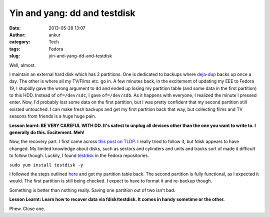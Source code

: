 Yin and yang: dd and testdisk
#############################
:date: 2013-05-28 13:07
:author: ankur
:category: Tech
:tags: Fedora
:slug: yin-and-yang-dd-and-testdisk

Well, almost.

I maintain an external hard disk which has 2 partitions. One is
dedicated to backups where `deja-dup`_ backs up once a day. The other is
where all my TV/Films etc. go in. A few minutes back, in the excitement
of updating my EEE to Fedora 19, I stupidly gave the wrong argument to
``dd`` and ended up losing my partition table (and some data in the
first partition) to this HDD. Instead of ``of=/dev/sdc``, I gave
``of=/dev/sdb``. As it happens with everyone, I realized the minute I
pressed enter. Now, I'd probably lost some data on the first partition,
but I was pretty confident that my second partition still existed
untouched. I can make fresh backups and get my first partition back that
way, but collecting films and TV seasons from friends is a huge huge
pain.

**Lesson learnt: BE VERY CAREFUL WITH DD. It's safest to unplug all
devices other than the one you want to write to. I generally do this.
Excitement. Meh!**

Now, the recovery part. I first came across `this post on TLDP`_. I
really tried to follow it, but fdisk appears to have changed. My limited
knowledge about disks, such as sectors and cylinders and units and
tracks sort of made it difficult to follow though. Luckily, I found
`testdisk`_ in the Fedora repositories.

``sudo yum install testdisk -y``

I followed the steps outlined `here`_ and got my partition table back.
The second partition is fully functional, as I expected it would. The
first partition is still being checked. I expect to have to format it
and re-backup though.

Something is better than nothing really. Saving one partition out of two
isn't bad.

**Lesson Learnt: Learn how to recover data via fdisk/testdisk. It comes
in handy sometime or the other.**

Phew. Close one.

.. _deja-dup: https://live.gnome.org/DejaDup
.. _this post on TLDP: http://www.tldp.org/HOWTO/Partition/recovering.html
.. _testdisk: http://www.cgsecurity.org/wiki/TestDisk
.. _here: http://www.cgsecurity.org/wiki/TestDisk_Step_By_Step
